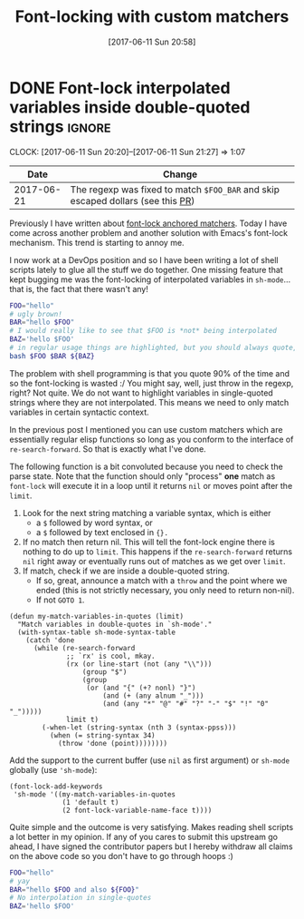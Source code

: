 #+TITLE: Font-locking with custom matchers
#+DATE: [2017-06-11 Sun 20:58]

* DONE Font-lock interpolated variables inside double-quoted strings :ignore:
  CLOSED: [2017-06-11 Sun 20:58]
  :PROPERTIES:
  :BLOG_TITLE: Font-locking with custom matchers
  :BLOG_FILENAME: 2017-06-11-Font-locking-with-custom-matchers
  :PUBDATE:  [2017-06-11 Sun 20:58]
  :END:
   :LOGBOOK:
   - State "DONE"       from "TODO"       [2017-06-11 Sun 20:58]
   :END:
   :CLOCK:
   CLOCK: [2017-06-11 Sun 20:20]--[2017-06-11 Sun 21:27] =>  1:07
   :END:

#+NAME: sh-mode-changelog
|       Date | Change                                                                        |
|------------+-------------------------------------------------------------------------------|
| 2017-06-21 | The regexp was fixed to match =$FOO_BAR= and skip escaped dollars (see this [[https://github.com/Fuco1/Fuco1.github.io/pull/6][PR]]) |

Previously I have written about [[file:./2017-06-01-The-absolute-awesomeness-of-anchored-font-lock-matchers.org::*The%20absolute%20awesomeness%20of%20anchored%20font-lock%20matchers][font-lock anchored matchers]].  Today I have come across another problem and another solution with Emacs's font-lock mechanism.  This trend is starting to annoy me.

I now work at a DevOps position and so I have been writing a lot of shell scripts lately to glue all the stuff we do together.  One missing feature that kept bugging me was the font-locking of interpolated variables in =sh-mode=... that is, the fact that there wasn't any!

#+BEGIN_SRC bash
FOO="hello"
# ugly brown!
BAR="hello $FOO"
# I would really like to see that $FOO is *not* being interpolated
BAZ='hello $FOO'
# in regular usage things are highlighted, but you should always quote, right?
bash $FOO $BAR ${BAZ}
#+END_SRC

The problem with shell programming is that you quote 90% of the time and so the font-locking is wasted :/  You might say, well, just throw in the regexp, right?  Not quite.  We do not want to highlight variables in single-quoted strings where they are not interpolated.  This means we need to only match variables in certain syntactic context.

In the previous post I mentioned you can use custom matchers which are essentially regular elisp functions so long as you conform to the interface of =re-search-forward=.  So that is exactly what I've done.

The following function is a bit convoluted because you need to check the parse state.  Note that the function should only "process" *one* match as =font-lock= will execute it in a loop until it returns =nil= or moves point after the =limit=.

1. Look for the next string matching a variable syntax, which is either
   - a =$= followed by word syntax, or
   - a =$= followed by text enclosed in ={}.=
2. If no match then return nil.  This will tell the font-lock engine
   there is nothing to do up to =limit=.  This happens if the
   =re-search-forward= returns =nil= right away or eventually runs out of
   matches as we get over =limit=.
3. If match, check if we are inside a double-quoted string.
   - If so, great, announce a match with a =throw= and the point where
     we ended (this is not strictly necessary, you only need to
     return non-nil).
   - If not =GOTO 1=.

#+NAME: sh-mode-my-match-variables-in-quotes
#+BEGIN_SRC elisp :tangle no
(defun my-match-variables-in-quotes (limit)
  "Match variables in double-quotes in `sh-mode'."
  (with-syntax-table sh-mode-syntax-table
    (catch 'done
      (while (re-search-forward
              ;; `rx' is cool, mkay.
              (rx (or line-start (not (any "\\")))
                  (group "$")
                  (group
                   (or (and "{" (+? nonl) "}")
                       (and (+ (any alnum "_")))
                       (and (any "*" "@" "#" "?" "-" "$" "!" "0" "_")))))
              limit t)
        (-when-let (string-syntax (nth 3 (syntax-ppss)))
          (when (= string-syntax 34)
            (throw 'done (point))))))))
#+END_SRC

Add the support to the current buffer (use =nil= as first argument) or =sh-mode= globally (use ='sh-mode=):

#+NAME: sh-mode-font-lock-add-keywords
#+BEGIN_SRC elisp :tangle no
(font-lock-add-keywords
 'sh-mode '((my-match-variables-in-quotes
             (1 'default t)
             (2 font-lock-variable-name-face t))))
#+END_SRC

Quite simple and the outcome is very satisfying.  Makes reading shell scripts a lot better in my opinion.  If any of you cares to submit this upstream go ahead, I have signed the contributor papers but I hereby withdraw all claims on the above code so you don't have to go through hoops :)

#+BEGIN_SRC sh
FOO="hello"
# yay
BAR="hello $FOO and also ${FOO}"
# No interpolation in single-quotes
BAZ='hello $FOO'
#+END_SRC

